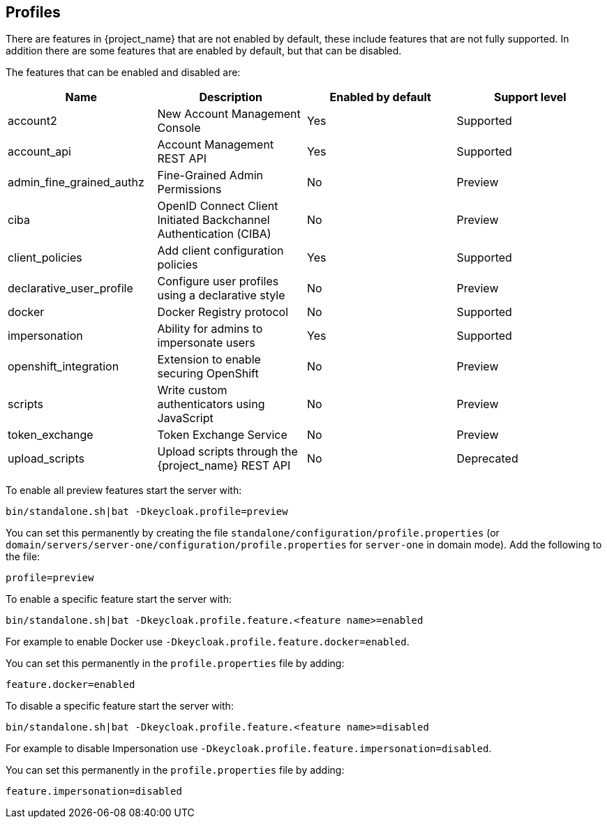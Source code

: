 [[profiles]]

== Profiles

There are features in {project_name} that are not enabled by default, these include features that are not fully
supported. In addition there are some features that are enabled by default, but that can be disabled.

The features that can be enabled and disabled are:

[cols="4*", options="header"]
|===
|Name
|Description
|Enabled by default
|Support level

|account2
|New Account Management Console
|Yes
|Supported

|account_api
|Account Management REST API
|Yes
|Supported

|admin_fine_grained_authz
|Fine-Grained Admin Permissions
|No
|Preview

|ciba
|OpenID Connect Client Initiated Backchannel Authentication (CIBA)
|No
|Preview

|client_policies
|Add client configuration policies
|Yes
|Supported

|declarative_user_profile
|Configure user profiles using a declarative style
|No
|Preview

|docker
|Docker Registry protocol
|No
|Supported

|impersonation
|Ability for admins to impersonate users
|Yes
|Supported

|openshift_integration
|Extension to enable securing OpenShift
|No
|Preview

|scripts
|Write custom authenticators using JavaScript
|No
|Preview

|token_exchange
|Token Exchange Service
|No
|Preview

|upload_scripts
|Upload scripts through the {project_name} REST API
|No
|Deprecated

|web_authn
|W3C Web Authentication (WebAuthn)

ifeval::[{project_community}==true]
|Yes
|Preview
endif::[]

ifeval::[{project_product}==true]
|No
|Preview
endif::[]

|===

To enable all preview features start the server with:

[source]
----
bin/standalone.sh|bat -Dkeycloak.profile=preview
----

You can set this permanently by creating the file `standalone/configuration/profile.properties`
(or `domain/servers/server-one/configuration/profile.properties` for `server-one` in domain mode). Add the following to
the file:

[source]
----
profile=preview
----

To enable a specific feature start the server with:

[source]
----
bin/standalone.sh|bat -Dkeycloak.profile.feature.<feature name>=enabled
----

For example to enable Docker use `-Dkeycloak.profile.feature.docker=enabled`.

You can set this permanently in the `profile.properties` file by adding:

[source]
----
feature.docker=enabled
----

To disable a specific feature start the server with:

[source]
----
bin/standalone.sh|bat -Dkeycloak.profile.feature.<feature name>=disabled
----

For example to disable Impersonation use `-Dkeycloak.profile.feature.impersonation=disabled`.

You can set this permanently in the `profile.properties` file by adding:

[source]
----
feature.impersonation=disabled
----

